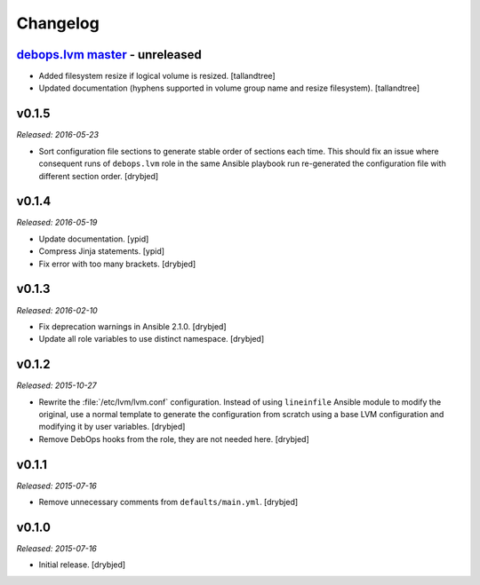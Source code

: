 Changelog
=========

`debops.lvm master`_ - unreleased
------------------------------------

.. _debops.lvm master: https://github.com/debops/ansible-lvm/compare/v0.1.5...master

- Added filesystem resize if logical volume is resized. [tallandtree]

- Updated documentation (hyphens supported in volume group name and resize
  filesystem). [tallandtree]

v0.1.5
------

*Released: 2016-05-23*

- Sort configuration file sections to generate stable order of sections each
  time. This should fix an issue where consequent runs of ``debops.lvm`` role
  in the same Ansible playbook run re-generated the configuration file with
  different section order. [drybjed]

v0.1.4
------

*Released: 2016-05-19*

- Update documentation. [ypid]

- Compress Jinja statements. [ypid]

- Fix error with too many brackets. [drybjed]

v0.1.3
------

*Released: 2016-02-10*

- Fix deprecation warnings in Ansible 2.1.0. [drybjed]

- Update all role variables to use distinct namespace. [drybjed]

v0.1.2
------

*Released: 2015-10-27*

- Rewrite the :file:`/etc/lvm/lvm.conf` configuration. Instead of using
  ``lineinfile`` Ansible module to modify the original, use a normal template
  to generate the configuration from scratch using a base LVM configuration and
  modifying it by user variables. [drybjed]

- Remove DebOps hooks from the role, they are not needed here. [drybjed]

v0.1.1
------

*Released: 2015-07-16*

- Remove unnecessary comments from ``defaults/main.yml``. [drybjed]

v0.1.0
------

*Released: 2015-07-16*

- Initial release. [drybjed]


